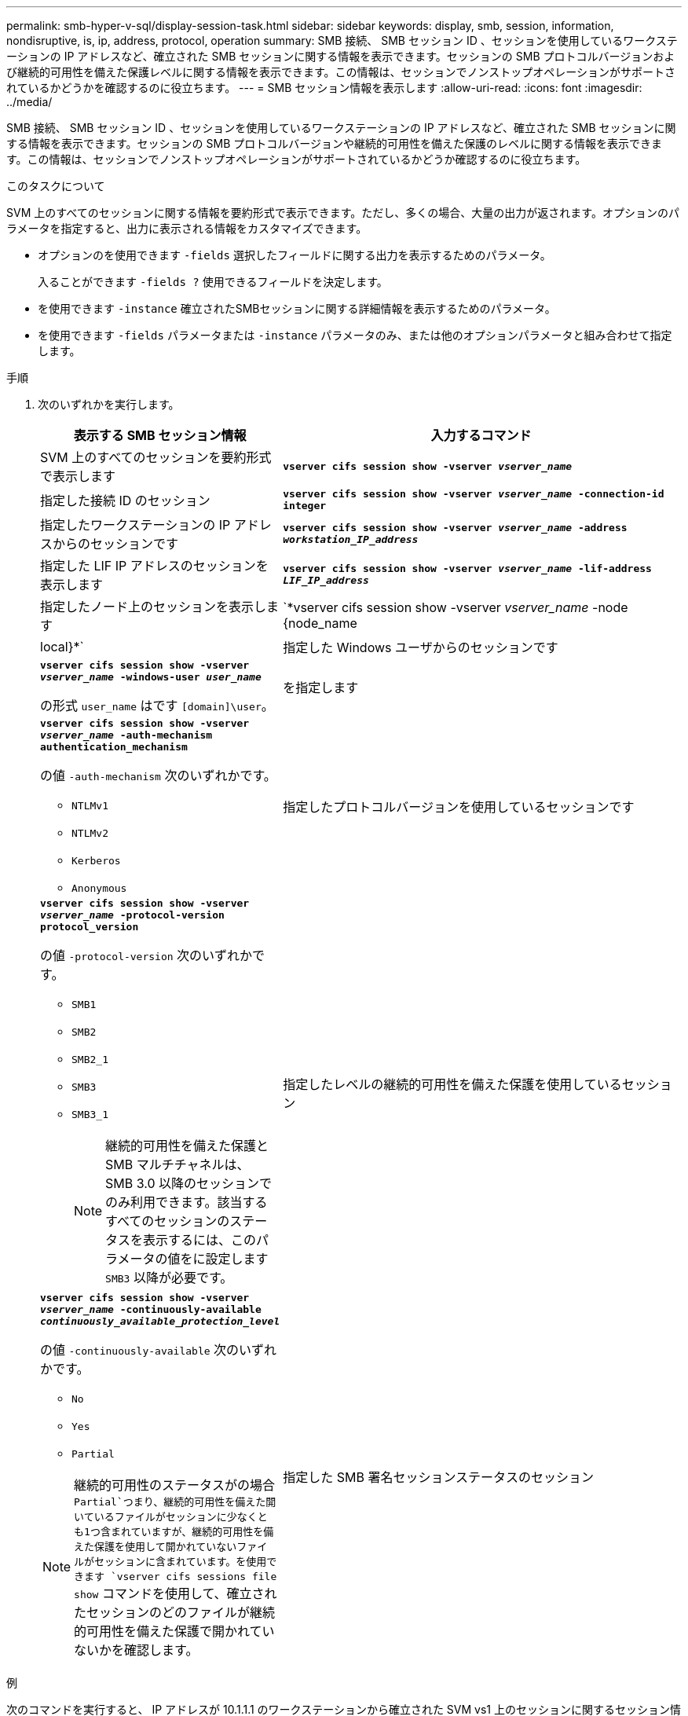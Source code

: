 ---
permalink: smb-hyper-v-sql/display-session-task.html 
sidebar: sidebar 
keywords: display, smb, session, information, nondisruptive, is, ip, address, protocol, operation 
summary: SMB 接続、 SMB セッション ID 、セッションを使用しているワークステーションの IP アドレスなど、確立された SMB セッションに関する情報を表示できます。セッションの SMB プロトコルバージョンおよび継続的可用性を備えた保護レベルに関する情報を表示できます。この情報は、セッションでノンストップオペレーションがサポートされているかどうかを確認するのに役立ちます。 
---
= SMB セッション情報を表示します
:allow-uri-read: 
:icons: font
:imagesdir: ../media/


[role="lead"]
SMB 接続、 SMB セッション ID 、セッションを使用しているワークステーションの IP アドレスなど、確立された SMB セッションに関する情報を表示できます。セッションの SMB プロトコルバージョンや継続的可用性を備えた保護のレベルに関する情報を表示できます。この情報は、セッションでノンストップオペレーションがサポートされているかどうか確認するのに役立ちます。

.このタスクについて
SVM 上のすべてのセッションに関する情報を要約形式で表示できます。ただし、多くの場合、大量の出力が返されます。オプションのパラメータを指定すると、出力に表示される情報をカスタマイズできます。

* オプションのを使用できます `-fields` 選択したフィールドに関する出力を表示するためのパラメータ。
+
入ることができます `-fields ?` 使用できるフィールドを決定します。

* を使用できます `-instance` 確立されたSMBセッションに関する詳細情報を表示するためのパラメータ。
* を使用できます `-fields` パラメータまたは `-instance` パラメータのみ、または他のオプションパラメータと組み合わせて指定します。


.手順
. 次のいずれかを実行します。
+
[cols="1,3"]
|===
| 表示する SMB セッション情報 | 入力するコマンド 


 a| 
SVM 上のすべてのセッションを要約形式で表示します
 a| 
`*vserver cifs session show -vserver _vserver_name_*`



 a| 
指定した接続 ID のセッション
 a| 
`*vserver cifs session show -vserver _vserver_name_ -connection-id integer*`



 a| 
指定したワークステーションの IP アドレスからのセッションです
 a| 
`*vserver cifs session show -vserver _vserver_name_ -address _workstation_IP_address_*`



 a| 
指定した LIF IP アドレスのセッションを表示します
 a| 
`*vserver cifs session show -vserver _vserver_name_ -lif-address _LIF_IP_address_*`



 a| 
指定したノード上のセッションを表示します
 a| 
`*vserver cifs session show -vserver _vserver_name_ -node {node_name|local}*`



 a| 
指定した Windows ユーザからのセッションです
 a| 
`*vserver cifs session show -vserver _vserver_name_ -windows-user _user_name_*`

の形式 `user_name` はです `[domain]\user`。



 a| 
を指定します
 a| 
`*vserver cifs session show -vserver _vserver_name_ -auth-mechanism authentication_mechanism*`

の値 `-auth-mechanism` 次のいずれかです。

** `NTLMv1`
** `NTLMv2`
** `Kerberos`
** `Anonymous`




 a| 
指定したプロトコルバージョンを使用しているセッションです
 a| 
`*vserver cifs session show -vserver _vserver_name_ -protocol-version protocol_version*`

の値 `-protocol-version` 次のいずれかです。

** `SMB1`
** `SMB2`
** `SMB2_1`
** `SMB3`
** `SMB3_1`
+
[NOTE]
====
継続的可用性を備えた保護と SMB マルチチャネルは、 SMB 3.0 以降のセッションでのみ利用できます。該当するすべてのセッションのステータスを表示するには、このパラメータの値をに設定します `SMB3` 以降が必要です。

====




 a| 
指定したレベルの継続的可用性を備えた保護を使用しているセッション
 a| 
`*vserver cifs session show -vserver _vserver_name_ -continuously-available _continuously_available_protection_level_*`

の値 `-continuously-available` 次のいずれかです。

** `No`
** `Yes`
** `Partial`


[NOTE]
====
継続的可用性のステータスがの場合 `Partial`つまり、継続的可用性を備えた開いているファイルがセッションに少なくとも1つ含まれていますが、継続的可用性を備えた保護を使用して開かれていないファイルがセッションに含まれています。を使用できます `vserver cifs sessions file show` コマンドを使用して、確立されたセッションのどのファイルが継続的可用性を備えた保護で開かれていないかを確認します。

====


 a| 
指定した SMB 署名セッションステータスのセッション
 a| 
`*vserver cifs session show -vserver _vserver_name_ -is-session-signed {true{vbar}false}*`

|===


.例
次のコマンドを実行すると、 IP アドレスが 10.1.1.1 のワークステーションから確立された SVM vs1 上のセッションに関するセッション情報が表示されます。

[listing]
----
cluster1::> vserver cifs session show -address 10.1.1.1
Node:    node1
Vserver: vs1
Connection Session                                    Open         Idle
ID          ID      Workstation      Windows User    Files         Time
----------  ------- ---------------- ------------- ------- ------------
3151272279,
3151272280,
3151272281  1       10.1.1.1         DOMAIN\joe          2          23s
----
次のコマンドを実行すると、 SVM vs1 上の継続的可用性を備えた保護を使用するセッションに関する詳細なセッション情報が表示されます。この接続はドメインアカウントを使用して確立されています。

[listing]
----
cluster1::> vserver cifs session show -instance -continuously-available Yes

                        Node: node1
                     Vserver: vs1
                  Session ID: 1
               Connection ID: 3151274158
Incoming Data LIF IP Address: 10.2.1.1
      Workstation IP address: 10.1.1.2
    Authentication Mechanism: Kerberos
                Windows User: DOMAIN\SERVER1$
                   UNIX User: pcuser
                 Open Shares: 1
                  Open Files: 1
                  Open Other: 0
              Connected Time: 10m 43s
                   Idle Time: 1m 19s
            Protocol Version: SMB3
      Continuously Available: Yes
           Is Session Signed: false
       User Authenticated as: domain-user
                NetBIOS Name: -
       SMB Encryption Status: Unencrypted
----
次のコマンドは、 SVM vs1 上の SMB 3.0 と SMB マルチチャネルを使用しているセッションに関する情報を表示します。この例では、ユーザは LIF IP アドレスを使用して SMB 3.0 対応のクライアントからこの共有に接続しています。そのため、認証メカニズムはデフォルトの NTLMv2 になっています。継続的可用性を備えた保護を使用して接続するためには、 Kerberos 認証を使用して接続を確立する必要があります。

[listing]
----
cluster1::> vserver cifs session show -instance -protocol-version SMB3

                        Node: node1
                     Vserver: vs1
                  Session ID: 1
              **Connection IDs: 3151272607,31512726078,3151272609
            Connection Count: 3**
Incoming Data LIF IP Address: 10.2.1.2
      Workstation IP address: 10.1.1.3
    Authentication Mechanism: NTLMv2
                Windows User: DOMAIN\administrator
                   UNIX User: pcuser
                 Open Shares: 1
                  Open Files: 0
                  Open Other: 0
              Connected Time: 6m 22s
                   Idle Time: 5m 42s
            Protocol Version: SMB3
      Continuously Available: No
           Is Session Signed: false
       User Authenticated as: domain-user
                NetBIOS Name: -
       SMB Encryption Status: Unencrypted
----